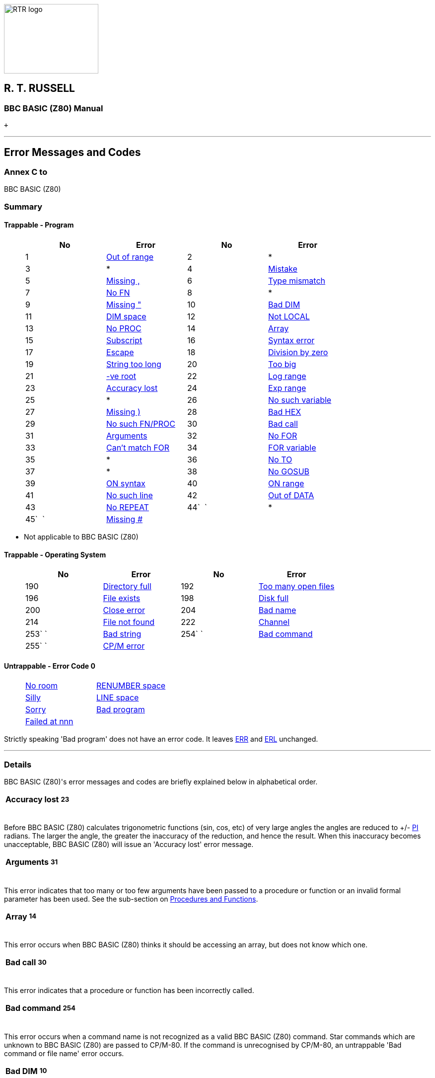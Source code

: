 image:rtrlogo.gif[RTR logo,width=190,height=140] +

== R. T. RUSSELL

=== BBC BASIC (Z80) Manual

 +

'''''

== Error Messages and Codes

=== Annex C to +
BBC BASIC (Z80)

=== [#summary]#Summary#

==== [#trapprog]#Trappable - Program#

____
[cols=",,,",options="header",]
|===
|No |Error |No |Error
|1 |link:#outofrange[Out of range] |2 |*
|3 |* |4 |link:#mistake[Mistake]
|5 |link:#missingcomma[Missing ,] |6 |link:#typemismatch[Type mismatch]
|7 |link:#nofn[No FN] |8 |*
|9 |link:#missingquote[Missing "] |10 |link:#baddim[Bad DIM]
|11 |link:#dimspace[DIM space] |12 |link:#notlocal[Not LOCAL]
|13 |link:#noproc[No PROC] |14 |link:#array[Array]
|15 |link:#subscript[Subscript] |16 |link:#syntaxerror[Syntax error]
|17 |link:#escape[Escape] |18 |link:#divisionbyzero[Division by zero]
|19 |link:#stringtoolong[String too long] |20 |link:#toobig[Too big]
|21 |link:#negativeroot[-ve root] |22 |link:#logrange[Log range]
|23 |link:#accuracylost[Accuracy lost] |24 |link:#exprange[Exp range]
|25 |* |26 |link:#nosuchvariable[No such variable]
|27 |link:#missingbracket[Missing )] |28 |link:#badhex[Bad HEX]
|29 |link:#nosuchfnproc[No such FN/PROC] `  ` |30 |link:#badcall[Bad call]
|31 |link:#arguments[Arguments] |32 |link:#nofor[No FOR]
|33 |link:#cantmatchfor[Can't match FOR] |34 |link:#forvariable[FOR variable]
|35 |* |36 |link:#noto[No TO]
|37 |* |38 |link:#nogosub[No GOSUB]
|39 |link:#onsyntax[ON syntax] |40 |link:#onrange[ON range]
|41 |link:#nosuchline[No such line] |42 |link:#outofdata[Out of DATA]
|43 |link:#norepeat[No REPEAT] |44`  ` |*
|45`  ` |link:#missinghash[Missing #] |  | 
|===
____

* Not applicable to BBC BASIC (Z80)

==== [#trapos]#Trappable - Operating System#

____
[cols=",,,",options="header",]
|===
|No |Error |No |Error
|190 |link:#directoryfull[Directory full] `      ` |192 |link:#toomanyopenfiles[Too many open files]
|196 |link:#fileexists[File exists] |198 |link:#diskfull[Disk full]
|200 |link:#closeerror[Close error] |204 |link:#badname[Bad name]
|214 |link:#filenotfound[File not found] |222 |link:#channel[Channel]
|253` ` |link:#badstring[Bad string] |254` ` |link:#badcommand[Bad command]
|255` ` |link:#cpmerror[CP/M error] | |
|===
____

==== [#untrap]#Untrappable - Error Code 0#

____
[cols=",",]
|===
|link:#noroom[No room] |link:#renumberspace[RENUMBER space]
|link:#silly[Silly] |link:#linespace[LINE space]
|link:#sorry[Sorry] |link:#badprogram[Bad program]
|link:#failedatnnn[Failed at nnn] | 
|===
____

Strictly speaking 'Bad program' does not have an error code. It leaves link:bbckey2.html#err[ERR] and link:bbckey2.html#erl[ERL] unchanged.

'''''

=== [#details]#Details#

BBC BASIC (Z80)'s error messages and codes are briefly explained below in alphabetical order.

[width="100%",cols="50%,>50%",]
|===
a|
==== [#accuracylost]#Accuracy lost#

a|
===== 23

|===

Before BBC BASIC (Z80) calculates trigonometric functions (sin, cos, etc) of very large angles the angles are reduced to +/- link:bbckey3.html#pi[PI] radians. The larger the angle, the greater the inaccuracy of the reduction, and hence the result. When this inaccuracy becomes unacceptable, BBC BASIC (Z80) will issue an 'Accuracy lost' error message.

[width="100%",cols="50%,>50%",]
|===
a|
==== [#arguments]#Arguments#

a|
===== 31

|===

This error indicates that too many or too few arguments have been passed to a procedure or function or an invalid formal parameter has been used. See the sub-section on link:bbc2.html#procedures[Procedures and Functions].

[width="100%",cols="50%,>50%",]
|===
a|
==== [#array]#Array#

a|
===== 14

|===

This error occurs when BBC BASIC (Z80) thinks it should be accessing an array, but does not know which one.

[width="100%",cols="50%,>50%",]
|===
a|
==== [#badcall]#Bad call#

a|
===== 30

|===

This error indicates that a procedure or function has been incorrectly called.

[width="100%",cols="50%,>50%",]
|===
a|
==== [#badcommand]#Bad command#

a|
===== 254

|===

This error occurs when a command name is not recognized as a valid BBC BASIC (Z80) command. Star commands which are unknown to BBC BASIC (Z80) are passed to CP/M-80. If the command is unrecognised by CP/M-80, an untrappable 'Bad command or file name' error occurs.

[width="100%",cols="50%,>50%",]
|===
a|
==== [#baddim]#Bad DIM#

a|
===== 10

|===

Arrays must be positively dimensioned. In other words, the numbers within the brackets must not be negative. This error would be produced by the following example.

____
....
DIM table(20,-10)
....
____

[width="100%",cols="50%,>50%",]
|===
a|
==== [#badhex]#Bad HEX#

a|
===== 28

|===

Hexadecimal numbers can only include the numbers 0 to 9 and A to F. If you try to form a hex number with other characters this error will occur. For example:

____
....
&OF instead of &0F
....
____

[width="100%",cols="50%,>50%",]
|===
a|
==== [#badname]#Bad name#

a|
===== 204

|===

This error is generated if a path name exceeds 64 characters in length.

==== [#badprogram]#Bad program#

From time to time BBC BASIC (Z80) checks to see that the program in memory is of the correct format (See link:annexe.html[Annex E]). If it is unable to follow the program from the start to the 'program end marker' it will report this untrappable error. The error can be caused by a read error, by only loading part of the program or by overwriting part of the program in some way. (Machine code programmers beware.) Without a full understanding of how a program is stored in memory, there is little you can do to recover a bad program.

[width="100%",cols="50%,>50%",]
|===
a|
==== [#badstring]#Bad string#

a|
===== 253

|===

File names in 'star' commands may optionally be enclosed in quotes. This error will occur if the quotes are unmatched. The following example would give rise to this error.

____
....
*SAVE "GRAPHS
....
____

[width="100%",cols="50%,>50%",]
|===
a|
==== [#cantmatchfor]#Can't match FOR#

a|
===== 33

|===

BBC BASIC (Z80) has been unable to find a link:bbckey2.html#for[FOR] statement corresponding to the link:bbckey3.html#next[NEXT] statement.

[width="100%",cols="50%,>50%",]
|===
a|
==== [#channel]#Channel#

a|
===== 222

|===

This error is generated by the disk filing system. It occurs if you try to use a channel which has not been opened, possibly because you are using the wrong channel number.

[width="100%",cols="50%,>50%",]
|===
a|
==== [#closeerror]#Close error#

a|
===== 200

|===

This error will occur if the file(s) specified cannot be closed because the disk has been changed while the file(s) were open.

[width="100%",cols="50%,>50%",]
|===
a|
==== [#dimspace]#DIM space#

a|
===== 11

|===

This error will be generated if:

* There is insufficient room for an array when you try to dimension it.
* An attempt has been made to reserve a negative amount of memory. For example,
+
____
....
DIM A% -2
....
____

[width="100%",cols="50%,>50%",]
|===
a|
==== [#directoryfull]#Directory full#

a|
===== 190

|===

This error will occur if an attempt is made to create more files on the disk than the directory has capacity for.

[width="100%",cols="50%,>50%",]
|===
a|
==== [#diskfull]#Disk full#

a|
===== 198

|===

This error will occur if there is insufficient room on the disk for the data/program being written to it.

[width="100%",cols="50%,>50%",]
|===
a|
==== [#divisionbyzero]#Division by zero#

a|
===== 18

|===

Mathematically, dividing by zero gives an infinitely large answer. The computer is unable to understand the concept of infinity (it's not alone) and this error is generated. If there is any possibility that the divisor might be zero, you should test for this condition before carrying out the division. For example:

____
....
200 IF divisor=0 THEN PROC_error ELSE...
....
____

[width="100%",cols="50%,>50%",]
|===
a|
==== [#escape]#Escape#

a|
===== 17

|===

This error is generated by pressing the <Esc> key. You can trap this, and other errors, by using the link:bbckey3.html#onerror[ON ERROR GOTO] statement. You can inhibit the generation of the 'Escape' error by using link:opsys1.html#esc[*ESC OFF]. The <Esc> key then returns the ASCII value of escape (&1B). *ESC ON restores the default action of the <Esc> key.

[width="100%",cols="50%,>50%",]
|===
a|
==== [#exprange]#Exp range#

a|
===== 24

|===

The link:bbckey2.html#exp[EXP] function is unable to cope with powers greater than 88. If you try to use a larger power, this error will be generated.

==== [#failedatnnn]#Failed at nnn#

During renumbering, BBC BASIC (Z80) tries to resolve all line numbers referred to by link:bbckey2.html#goto[GOTO] and link:bbckey2.html#gosub[GOSUB] statements. Should it fail, it will generate a 'Failed at nnn' error, where nnn is the link:bbckey4.html#renumber[RENUMBER]ED line which contains the unresolved reference.

The following example:

____
....
100 REM Demonstration renumber fail program
110 GOTO 250
120 END
....
____

would renumber as:

____
....
10 REM Demonstration renumber fail program
20 GOTO 250
30 END
....
____

and generate the error message 'Failed at 20'.

[width="100%",cols="50%,>50%",]
|===
a|
==== [#fileexists]#File exists#

a|
===== 196

|===

This error will be generated if you try to rename a file and a file with the new name already exists.

[width="100%",cols="50%,>50%",]
|===
a|
==== [#filenotfound]#File not found#

a|
===== 214

|===

This error will occur if you try to link:bbckey2.html#load[LOAD], link:opsys1.html#load[*LOAD] or link:bbckey1.html#chain[CHAIN] a file which does not exist.

[width="100%",cols="50%,>50%",]
|===
a|
==== [#forvariable]#FOR variable#

a|
===== 34

|===

The variable in a link:bbckey2.html#for[FOR]...link:bbckey3.html#next[NEXT] loop must be a numeric variable. If you use a constant or a string variable this error message will be generated. For example, the following statements are not legal.

____
....
20 FOR name$=1 TO 20

20 FOR 10=1 TO 20
....
____

==== [#linespace]#LINE space#

A program line is too long to be represented in BBC BASIC (Z80)'s internal format.

[width="100%",cols="50%,>50%",]
|===
a|
==== [#logrange]#Log range#

a|
===== 22

|===

Logarithms for zero and negative numbers do not exist. This error message will be generated if you try to calculate the log of zero or a negative number or raise a negative number to a non-integer power.

[width="100%",cols="50%,>50%",]
|===
a|
==== [#missingcomma]#Missing ,#

a|
===== 5

|===

This error message is generated if BBC BASIC (Z80) was unable to find a comma where one was expected. The following example would give rise to this error.

____
....
20 PRINT TAB(10 5)
....
____

[width="100%",cols="50%,>50%",]
|===
a|
==== [#missingquote]#Missing "#

a|
===== 9

|===

This error message is generated if BBC BASIC (Z80) was unable to find a double-quote where one was expected. The following example would give rise to this error.

____
....
10 name$="Douglas
....
____

[width="100%",cols="50%,>50%",]
|===
a|
==== [#missingbracket]#Missing )#

a|
===== 27

|===

This error message is generated if BBC BASIC (Z80) was unable to find a closing bracket where one was expected. The following example would give rise to this error.

____
....
10 PRINT SQR(num
....
____

[width="100%",cols="50%,>50%",]
|===
a|
==== [#missinghash]#Missing ##

a|
===== 45

|===

This error will occur if BBC BASIC (Z80) is unable to find a hash symbol (a pound symbol on some computers) where one was expected. The following example would cause this error.

____
....
CLOSE 7
....
____

[width="100%",cols="50%,>50%",]
|===
a|
==== [#mistake]#Mistake#

a|
===== 4

|===

This error will be generated if BBC BASIC (Z80) is unable to make any sense at all of the input line.

[width="100%",cols="50%,>50%",]
|===
a|
==== [#negativeroot]#-ve root#

a|
===== 21

|===

This error message will occur if BBC BASIC (Z80) attempted to calculate the square root of a negative number. It is possible for this error to occur with link:bbckey1.html#asn[ASN] and link:bbckey1.html#acs[ACS] as well as link:bbckey4.html#sqr[SQR].

____
....
 90 num=-20
100 root=SQR(num)
....
____

[width="100%",cols="50%,>50%",]
|===
a|
==== [#nogosub]#No GOSUB#

a|
===== 38

|===

This error message will be generated if BBC BASIC (Z80) finds a link:bbckey4.html#return[RETURN] statement without first encountering a link:bbckey2.html#gosub[GOSUB] statement. (See the sub-section on link:bbc2.html#programflow[Program Flow Control].)

[width="100%",cols="50%,>50%",]
|===
a|
==== [#nofn]#No FN#

a|
===== 7

|===

If BBC BASIC (Z80) encounters an end of function without calling a function definition, this error message will be issued. If you forget to put multi-line function definitions out of harm's way at the end of the program you are very likely to get this error message. (See the sub-section on link:bbc2.html#procedures[Procedures and Functions].)

[width="100%",cols="50%,>50%",]
|===
a|
==== [#nofor]#No FOR#

a|
===== 32

|===

This error message indicates that BBC BASIC (Z80) has found a link:bbckey3.html#next[NEXT] statement without first encountering a link:bbckey2.html#for[FOR] statement.

[width="100%",cols="50%,>50%",]
|===
a|
==== [#noproc]#No PROC#

a|
===== 13

|===

If BBC BASIC (Z80) encounters an link:bbckey1.html#endproc[ENDPROC] without performing (calling) a procedure definition, this error message will be issued. If you forget to put multi-line procedure definitions out of harm's way at the end of the program you are very likely to get this error message. (See the sub-section on link:bbc2.html#procedures[Procedures and Functions].)

[width="100%",cols="50%,>50%",]
|===
a|
==== [#norepeat]#No REPEAT#

a|
===== 43

|===

This error message indicates that BBC BASIC (Z80) has found an link:bbckey4.html#until[UNTIL] statement without first encountering a link:bbckey4.html#repeat[REPEAT] statement.

==== [#noroom]#No room#

This untrappable error indicates that all the computer's available memory was used up whilst a program was running. This error may occur as a result of numerous assignments to string variables, as in a string sort. See the explanation of link:bbc2.html#stringsetc[String Variables and Garbage] in the link:bbc2.html#variables[Variables] sub-section for details.

[width="100%",cols="50%,>50%",]
|===
a|
==== [#nosuchfnproc]#No such FN/PROC#

a|
===== 29

|===

When BBC BASIC (Z80) encounters a name beginning with link:bbckey2.html#fn[FN] or link:bbckey4.html#proc[PROC] it expects to be able to find a corresponding function or procedure definition. This error will occur if such a definition does not exist.

[width="100%",cols="50%,>50%",]
|===
a|
==== [#nosuchline]#No such line#

a|
===== 41

|===

This error will occur if BBC BASIC (Z80) tries to link:bbckey2.html#goto[GOTO], link:bbckey2.html#gosub[GOSUB], link:bbckey4.html#trace[TRACE] or link:bbckey4.html#restore[RESTORE] to a non-existent line number.

[width="100%",cols="50%,>50%",]
|===
a|
==== [#nosuchvariable]#No such variable#

a|
===== 26

|===

Variables are brought into existence by assigning a value to them or making them link:bbckey2.html#local[LOCAL] in a function or procedure definition. This error message will be generated if you try to use a variable on the right-hand side of an assignment or access it in a link:bbckey3.html#print[PRINT] statement before it has been created. As shown below, you can create variables very simply.

____
....
10 count=0
20 name$=""
....
____

[width="100%",cols="50%,>50%",]
|===
a|
==== [#noto]#No TO#

a|
===== 36

|===

This error message will be generated if BBC BASIC (Z80) encounters a link:bbckey2.html#for[FOR]...link:bbckey3.html#next[NEXT] loop with the link:bbckey4.html#to[TO] part missing.

[width="100%",cols="50%,>50%",]
|===
a|
==== [#notlocal]#Not LOCAL#

a|
===== 12

|===

If you try to define a variable as link:bbckey2.html#local[LOCAL] outside a procedure or function, this error message will be generated. If you forget to put multi-line function definitions out of harm's way at the end of the program you are very likely to get this error message. (See the sub-section on link:bbc2.html#procedures[Procedures and Functions].)

[width="100%",cols="50%,>50%",]
|===
a|
==== [#onrange]#ON range#

a|
===== 40

|===

This error will be generated if, in a simple link:bbckey3.html#on[ON GOTO/GOSUB/PROC] statement, the control variable was less than 1 or greater than the number of entries in the ON list. These exceptions can be trapped in ON GOTO/GOSUB/PROC statements by using the link:bbckey1.html#else[ELSE] option. The first example below will generate an 'ON range' error, whilst the second is correct.

____
....
10 num=4
20 ON num GOTO 100,200,300

10 num=4
20 ON num GOTO 100,200,300 ELSE 1000
....
____

[width="100%",cols="50%,>50%",]
|===
a|
==== [#onsyntax]#ON syntax#

a|
===== 39

|===

This error will be reported if the link:bbckey3.html#on[ON...GOTO] statement was misformed. For example, the following statement is not legal. (Refer to the keyword link:bbckey3.html#on[ON] for details of legal statements.)

____
....
20 ON x TIME=0
....
____

[width="100%",cols="50%,>50%",]
|===
a|
==== [#outofdata]#Out of DATA#

a|
===== 42

|===

If your program tried to read more items of data than there were in the data list, this error will be generated. You can use link:bbckey4.html#restore[RESTORE] to return the data pointer to the first data statement (or to a particular line with a data statement) if you wish.

[width="100%",cols="50%,>50%",]
|===
a|
==== [#outofrange]#Out of range#

a|
===== 1

|===

This link:bbc3.html[assembly language] error will be reported if you tried to perform a relative jump of more than +127 or -128 bytes or you used a 16 bit port address when only an 8 bit address is allowed.

==== [#renumberspace]#RENUMBER space#

When BBC BASIC link:bbckey4.html#renumber[RENUMBER]s a program it has to build a cross-reference table of line numbers. If there is insufficient memory to hold this table, the 'RENUMBER space' error results. In this case you can still renumber the program using the RENUMBER.COM utility program supplied.

==== [#silly]#Silly#

This error message will be issued if you try to renumber a program or enter link:bbckey1.html#auto[AUTO] with a step size of 0. AUTO with a step size of more than 255 will work, but it will be evaluated link:bbckey3.html#mod[MOD] 256.

[width="100%",cols="50%,>50%",]
|===
a|
==== [#stringtoolong]#String too long#

a|
===== 19

|===

You will get this error message if your program tries to generate a string which is longer than 255 characters.

[width="100%",cols="50%,>50%",]
|===
a|
==== [#subscript]#Subscript#

a|
===== 15

|===

If you try to access an element of an array less than zero or greater than the size of the array you will generate this error. Both lines 20 and 30 of the following example would give rise to this error message.

____
....
10 DIM test(10)
20 test(-4)=20
30 test(30)=10
....
____

[width="100%",cols="50%,>50%",]
|===
a|
==== [#syntaxerror]#Syntax error#

a|
===== 16

|===

A command was terminated incorrectly. In other words, the first part of the command was recognized, but the rest of it was meaningless or incomplete. Unlike link:#mistake[Mistake], BBC BASIC (Z80) was able to recognise the start of the command.

[width="100%",cols="50%,>50%",]
|===
a|
==== [#toobig]#Too big#

a|
===== 20

|===

This error will occur if a number is entered or calculated which is too big for BBC BASIC (Z80) to cope with.

[width="100%",cols="50%,>50%",]
|===
a|
==== [#toomanyopenfiles]#Too many open files#

a|
===== 192

|===

This error will occur if you try to open more than seven files at any one time.

[width="100%",cols="50%,>50%",]
|===
a|
==== [#typemismatch]#Type mismatch#

a|
===== 6

|===

This error indicates that a number was encountered when a string was expected and vice-versa. Don't forget that this can occur if the actual parameters and the formal parameters for a function or procedure do not correspond. (See sub-section on link:bbc2.html#procedures[Procedures and Functions] for details of parameter passing to functions and procedures.)

[width="100%",cols="50%,>50%",]
|===
a|
==== image:larr.gif[Left,width=15,height=15] link:index.html[CONTENTS]

a|
==== link:annexd.html[CONTINUE] image:rarr.gif[Right,width=15,height=15]

|===

'''''

http://www.anybrowser.org/[image:logoab8.gif[Best viewed with Any Browser,width=88,height=31]] http://validator.w3.org/[image:vh32.gif[Valid HTML 3.2!,width=88,height=31]]

© Doug Mounter and mailto:richard@rtrussell.co.uk[Richard Russell] 2009
